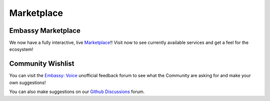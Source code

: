 .. _service-marketplace:

===========
Marketplace
===========

Embassy Marketplace
-------------------

We now have a fully interactive, live `Marketplace <https://marketplace.start9.com>`_!!  Visit now to see currently available services and get a feel for the ecosystem!

Community Wishlist
------------------

You can visit the `Embassy: Voice <https://s9.altweb.me/>`_ unofficial feedback forum to see what the Community are asking for and make your own suggestions!

You can also make suggestions on our `Github Discussions <https://github.com/Start9Labs/embassy-os/discussions>`_ forum.
